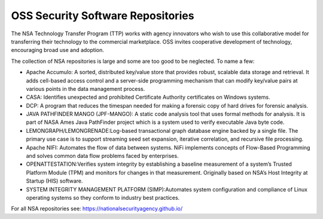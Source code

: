 OSS Security Software Repositories
-----------------------------------

The NSA Technology Transfer Program (TTP) works with agency innovators who wish to use this collaborative model for transferring their technology to the commercial marketplace. OSS invites cooperative development of technology, encouraging broad use and adoption.

The collection of NSA repositories is large and some are too good to be neglected. To name a few:

- Apache Accumulo: A sorted, distributed key/value store that provides robust, scalable data storage and retrieval. It adds cell-based access control and a server-side programming mechanism that can modify key/value pairs at various points in the data management process.

- CASA: Identifies unexpected and prohibited Certificate Authority certificates on Windows systems.

- DCP: A program that reduces the timespan needed for making a forensic copy of hard drives for forensic analysis.

- JAVA PATHFINDER MANGO (JPF-MANGO): A static code analysis tool that uses formal methods for analysis. It is part of NASA Ames Java PathFinder project which is a system used to verify executable Java byte code.

- LEMONGRAPH/LEMONGRENADE:Log-based transactional graph database engine backed by a single file. The primary use case is to support streaming seed set expansion, iterative correlation, and recursive file processing.

- Apache NIFI: Automates the flow of data between systems. NiFi implements concepts of Flow-Based Programming and solves common data flow problems faced by enterprises.

- OPENATTESTATION:Verifies system integrity by establishing a baseline measurement of a system’s Trusted Platform Module (TPM) and monitors for changes in that measurement. Originally based on NSA’s Host Integrity at Startup (HIS) software.

- SYSTEM INTEGRITY MANAGEMENT PLATFORM (SIMP):Automates system configuration and compliance of Linux operating systems so they conform to industry best practices.


For all NSA repositories see: 
https://nationalsecurityagency.github.io/ 